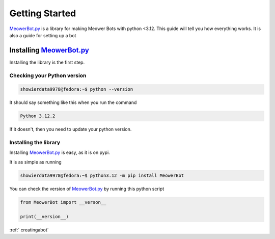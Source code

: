 .. _gettingstarted:

###############
Getting Started
###############


.. _MeowerBot.py: https://github.com/Meower-Community/MeowerBot.py/ 


`MeowerBot.py`_ is a library for making Meower Bots with python \<3.12. This guide will tell you how everything works. It is also a guide for setting up a bot

--------------------------
Installing `MeowerBot.py`_
--------------------------

Installing the library is the first step.

^^^^^^^^^^^^^^^^^^^^^^^^^^^^
Checking your Python version
^^^^^^^^^^^^^^^^^^^^^^^^^^^^

.. code-block:: shell

    showierdata9978@fedora:~$ python --version

It should say something like this when you run the command

.. code-block:: 

    Python 3.12.2

If it doesn't, then you need to update your python version.

^^^^^^^^^^^^^^^^^^^^^^
Installing the library
^^^^^^^^^^^^^^^^^^^^^^

Installing `MeowerBot.py`_ is easy, as it is on pypi.

It is as simple as running

.. code-block:: shell

    showierdata9978@fedora:~$ python3.12 -m pip install MeowerBot

You can check the version of `MeowerBot.py`_ by running this python script

.. code-block:: python

    from MeowerBot import __verson__

    print(__version__)

:ref:` creatingabot`